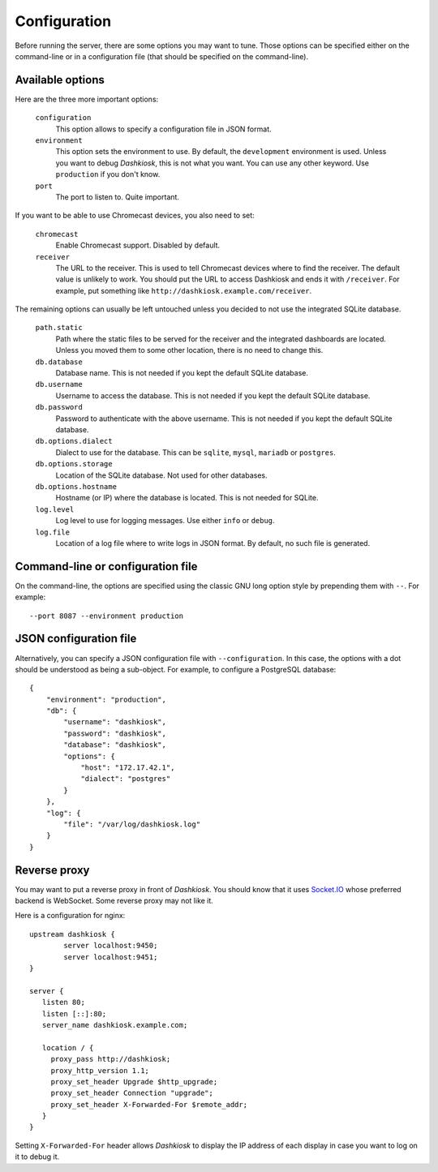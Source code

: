 Configuration
=============

Before running the server, there are some options you may want to
tune. Those options can be specified either on the command-line or in
a configuration file (that should be specified on the command-line).

.. _options:

Available options
-----------------

Here are the three more important options:

 ``configuration``
     This option allows to specify a configuration file in JSON format.

 ``environment``
     This option sets the environment to use. By default, the
     ``development`` environment is used. Unless you want to debug
     *Dashkiosk*, this is not what you want. You can use any other
     keyword. Use ``production`` if you don't know.

 ``port``
     The port to listen to. Quite important.

If you want to be able to use Chromecast devices, you also need to set:

  ``chromecast``
     Enable Chromecast support. Disabled by default.

  ``receiver``
     The URL to the receiver. This is used to tell Chromecast devices
     where to find the receiver. The default value is unlikely to
     work. You should put the URL to access Dashkiosk and ends it with
     ``/receiver``. For example, put something like
     ``http://dashkiosk.example.com/receiver``.

The remaining options can usually be left untouched unless you decided
to not use the integrated SQLite database.

 ``path.static``
     Path where the static files to be served for the receiver and the
     integrated dashboards are located. Unless you moved them to some
     other location, there is no need to change this.

 ``db.database``
     Database name. This is not needed if you kept the default SQLite database.

 ``db.username``
     Username to access the database. This is not needed if you kept
     the default SQLite database.

 ``db.password``
     Password to authenticate with the above username. This is not needed if
     you kept the default SQLite database.

 ``db.options.dialect``
     Dialect to use for the database. This can be ``sqlite``,
     ``mysql``, ``mariadb`` or ``postgres``.

 ``db.options.storage``
     Location of the SQLite database. Not used for other databases.

 ``db.options.hostname``
     Hostname (or IP) where the database is located. This is not needed for SQLite.

 ``log.level``
     Log level to use for logging messages. Use either ``info`` or ``debug``.

 ``log.file``
     Location of a log file where to write logs in JSON format. By
     default, no such file is generated.

Command-line or configuration file
----------------------------------

On the command-line, the options are specified using the classic GNU
long option style by prepending them with ``--``. For example::

     --port 8087 --environment production

JSON configuration file
-----------------------

Alternatively, you can specify a JSON configuration file with
``--configuration``. In this case, the options with a dot should be
understood as being a sub-object. For example, to configure a
PostgreSQL database::

    {
        "environment": "production",
        "db": {
            "username": "dashkiosk",
            "password": "dashkiosk",
            "database": "dashkiosk",
            "options": {
                "host": "172.17.42.1",
                "dialect": "postgres"
            }
        },
        "log": {
            "file": "/var/log/dashkiosk.log"
        }
    }

Reverse proxy
-------------

You may want to put a reverse proxy in front of *Dashkiosk*. You
should know that it uses `Socket.IO`_ whose preferred backend is
WebSocket. Some reverse proxy may not like it.

Here is a configuration for nginx::

    upstream dashkiosk {
            server localhost:9450;
            server localhost:9451;
    }
    
    server {
       listen 80;
       listen [::]:80;
       server_name dashkiosk.example.com;
    
       location / {
         proxy_pass http://dashkiosk;
         proxy_http_version 1.1;
         proxy_set_header Upgrade $http_upgrade;
         proxy_set_header Connection "upgrade";
         proxy_set_header X-Forwarded-For $remote_addr;
       }
    }

Setting ``X-Forwarded-For`` header allows *Dashkiosk* to display the
IP address of each display in case you want to log on it to debug it.

.. _Socket.IO: http://socket.io/
